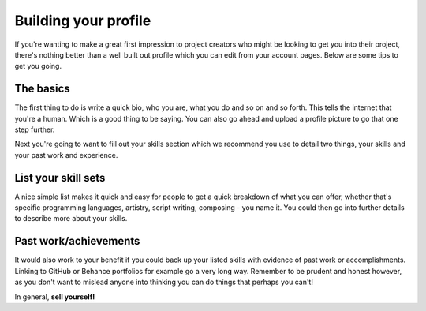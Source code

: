 Building your profile
=====================================

If you're wanting to make a great first impression to project creators who might be looking to get you into their project, there's nothing better than a well built out profile which you can edit from your account pages. Below are some tips to get you going.

The basics
------------------------

The first thing to do is write a quick bio, who you are, what you do and so on and so forth. This tells the internet that you're a human. Which is a good thing to be saying. You can also go ahead and upload a profile picture to go that one step further.

Next you're going to want to fill out your skills section which we recommend you use to detail two things, your skills and your past work and experience.

List your skill sets
------------------------

A nice simple list makes it quick and easy for people to get a quick breakdown of what you can offer, whether that's specific programming languages, artistry, script writing, composing - you name it. You could then go into further details to describe more about your skills.

Past work/achievements
------------------------

It would also work to your benefit if you could back up your listed skills with evidence of past work or accomplishments. Linking to GitHub or Behance portfolios for example go a very long way. Remember to be prudent and honest however, as you don't want to mislead anyone into thinking you can do things that perhaps you can't!

In general, **sell yourself!**


